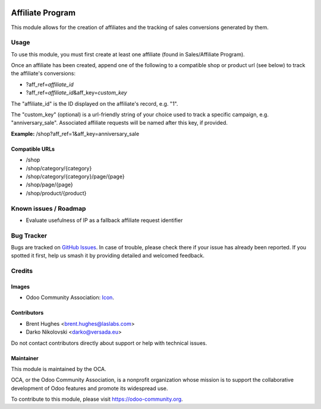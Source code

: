 .. image:: https://img.shields.io/badge/licence-LGPL--3-blue.svg
   :target: http://www.gnu.org/licenses/lgpl
   :alt: License: LGPL-3

=================
Affiliate Program
=================

This module allows for the creation of affiliates and the tracking of sales conversions generated by them.

Usage
=====

To use this module, you must first create at least one affiliate (found in Sales/Affiliate Program).

Once an affiliate has been created, append one of the following to a compatible shop or product url (see below) to track the affiliate's conversions:

* ?aff_ref=\ *affiliate_id*
* ?aff_ref=\ *affiliate_id*\&aff_key=\ *custom_key*

The "affiliate_id" is the ID displayed on the affiliate's record, e.g. "1".

The "custom_key" (optional) is a url-friendly string of your choice used to track a specific campaign, e.g. "anniversary_sale". Associated affiliate requests will be named after this key, if provided.

**Example:** /shop?aff_ref=1&aff_key=anniversary_sale

Compatible URLs
---------------

* /shop
* /shop/category/{category}
* /shop/category/{category}/page/{page}
* /shop/page/{page}
* /shop/product/{product}

.. image:: https://odoo-community.org/website/image/ir.attachment/5784_f2813bd/datas
   :alt: Try me on Runbot
   :target: https://runbot.odoo-community.org/runbot/113/10.0

Known issues / Roadmap
======================

* Evaluate usefulness of IP as a fallback affiliate request identifier

Bug Tracker
===========

Bugs are tracked on `GitHub Issues
<https://github.com/OCA/e-commerce/issues>`_. In case of trouble, please
check there if your issue has already been reported. If you spotted it first,
help us smash it by providing detailed and welcomed feedback.

Credits
=======

Images
------

* Odoo Community Association: `Icon <https://github.com/OCA/maintainer-tools/blob/master/template/module/static/description/icon.svg>`_.

Contributors
------------

* Brent Hughes <brent.hughes@laslabs.com>
* Darko Nikolovski <darko@versada.eu>

Do not contact contributors directly about support or help with technical issues.

Maintainer
----------

.. image:: https://odoo-community.org/logo.png
   :alt: Odoo Community Association
   :target: https://odoo-community.org

This module is maintained by the OCA.

OCA, or the Odoo Community Association, is a nonprofit organization whose
mission is to support the collaborative development of Odoo features and
promote its widespread use.

To contribute to this module, please visit https://odoo-community.org.
